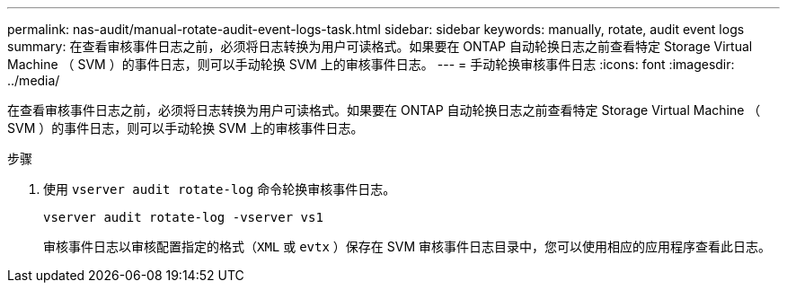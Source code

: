 ---
permalink: nas-audit/manual-rotate-audit-event-logs-task.html 
sidebar: sidebar 
keywords: manually, rotate, audit event logs 
summary: 在查看审核事件日志之前，必须将日志转换为用户可读格式。如果要在 ONTAP 自动轮换日志之前查看特定 Storage Virtual Machine （ SVM ）的事件日志，则可以手动轮换 SVM 上的审核事件日志。 
---
= 手动轮换审核事件日志
:icons: font
:imagesdir: ../media/


[role="lead"]
在查看审核事件日志之前，必须将日志转换为用户可读格式。如果要在 ONTAP 自动轮换日志之前查看特定 Storage Virtual Machine （ SVM ）的事件日志，则可以手动轮换 SVM 上的审核事件日志。

.步骤
. 使用 `vserver audit rotate-log` 命令轮换审核事件日志。
+
`vserver audit rotate-log -vserver vs1`

+
审核事件日志以审核配置指定的格式（`XML` 或 `evtx` ）保存在 SVM 审核事件日志目录中，您可以使用相应的应用程序查看此日志。


